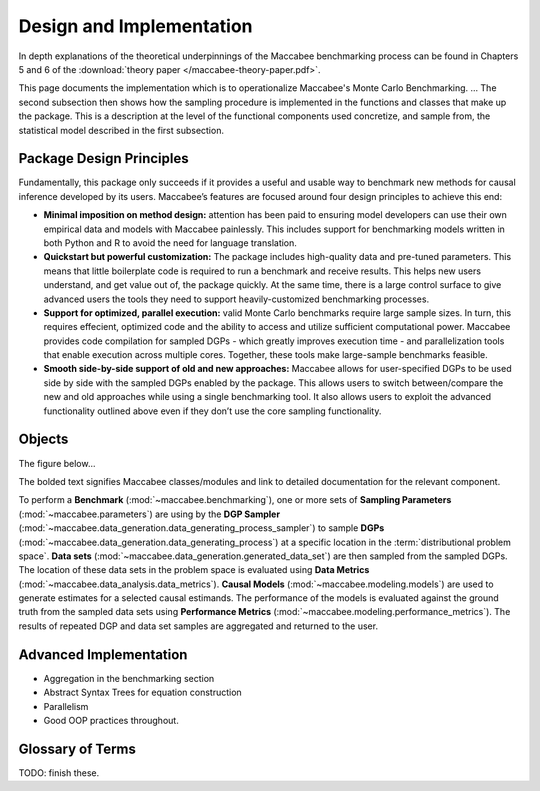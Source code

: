 Design and Implementation
=========================

In depth explanations of the theoretical underpinnings of the Maccabee benchmarking process can be found in Chapters 5 and 6 of the :download:`theory paper </maccabee-theory-paper.pdf>`.

This page documents the implementation which is to operationalize Maccabee's Monte Carlo Benchmarking. ... The second subsection then shows how the sampling procedure is implemented in the functions and classes that make up the package. This is a description at the level of the functional components used concretize, and sample from, the statistical model described in the first subsection.

Package Design Principles
-------------------------

Fundamentally, this package only succeeds if it provides a useful and usable way to benchmark new methods for causal inference developed by its users. Maccabee’s features are focused around four design principles to achieve this end:

* **Minimal imposition on method design:** attention has been paid to ensuring model developers can use their own empirical data and models with Maccabee painlessly. This includes support for benchmarking models written in both Python and R to avoid the need for language translation.

* **Quickstart but powerful customization:** The package includes high-quality data and pre-tuned parameters. This means that little boilerplate code is required to run a benchmark and receive results. This helps new users understand, and get value out of, the package quickly. At the same time, there is a large control surface to give advanced users the tools they need to support heavily-customized benchmarking processes.

* **Support for optimized, parallel execution:** valid Monte Carlo benchmarks require large sample sizes. In turn, this requires effecient, optimized code and the ability to access and utilize sufficient computational power. Maccabee provides code compilation for sampled DGPs - which greatly improves execution time - and parallelization tools that enable execution across multiple cores. Together, these tools make large-sample benchmarks feasible.

* **Smooth side-by-side support of old and new approaches:** Maccabee allows for user-specified DGPs to be used side by side with the sampled DGPs enabled by the package. This allows users to switch between/compare the new and old approaches while using a single benchmarking tool. It also allows users to exploit the advanced functionality outlined above even if they don’t use the core sampling functionality.

Objects
-------

The figure below...

The bolded text signifies Maccabee classes/modules and link to detailed documentation for the relevant component.

.. image:: design/maccabee-design-implementation-fig.png

To perform a **Benchmark** (:mod:`~maccabee.benchmarking`), one or more sets of **Sampling Parameters** (:mod:`~maccabee.parameters`) are using by the **DGP Sampler** (:mod:`~maccabee.data_generation.data_generating_process_sampler`) to sample **DGPs** (:mod:`~maccabee.data_generation.data_generating_process`) at a specific location in the :term:`distributional problem space`. **Data sets** (:mod:`~maccabee.data_generation.generated_data_set`) are then sampled from the sampled DGPs. The location of these data sets in the problem space is evaluated using **Data Metrics** (:mod:`~maccabee.data_analysis.data_metrics`). **Causal Models** (:mod:`~maccabee.modeling.models`) are used to generate estimates for a selected causal estimands. The performance of the models is evaluated against the ground truth from the sampled data sets using **Performance Metrics** (:mod:`~maccabee.modeling.performance_metrics`). The results of repeated DGP and data set samples are aggregated and returned to the user.

Advanced Implementation
-----------------------

- Aggregation in the benchmarking section
- Abstract Syntax Trees for equation construction
- Parallelism
- Good OOP practices throughout.

Glossary of Terms
-----------------

TODO: finish these.

.. glossary::

    Causal Model
      A causal model implements a mathematical estimator which extracts a causal estimand from an observational data set.

    Data Metric
      Data Metrics are real-valued functions which measure some distributional property of a generated data set. Each data metric measures the position of the data set along some well-defined 'axis' of the distributional problem space. Each axis may have more than one corresponding data metric.

    DGP
      A Data Generating Process describes the mathematical process which gives rise to a set of observed data - covariates, treatment assignments, and outcomes - and the corresponding unobserved/oracle data, primarily the treatment effect.

      Concretely, a DGP relates the DGP Variables - defined in the constants group :class:`~maccabee.constants.Constants.DGPVariables` - through a series of stochastic/deterministic functions. The nature of these functions defines the location of the resultant data sets in the :term:`distributional problem space`.

    Distributional Problem Space
      The performance of causal estimators depends on distributional properties of the observed data. The space of all possible distributional properties forms the distributional problem space. The performance of an estimator across the space and in specific regions is of interest to researchers.

    Distributional Problem Space Axis
      The :term:`distributional problem space` is defined by axes which represent the distributional properties and the values they can take on. The cartesian product of the values the axes can take out is the extent of the problem space.

    Distributional Setting
      A location in the :term:`distributional problem space` characterized by a specific position along each :term:`distributional problem space axis`.

    DSL
      TODO - domain specific language.

    DGP Variable
      DGP variables are the variables over which the DGP is defined. See chapter 3 and 4 of the theory work.

    Observable DGP Variable
      DGP variables which are available for causal inference.

    Oracle DGP Variable
      DGP variables which are not available for causal inference but which can be thought of as 'existing' during the data generation process. This includes potential outcomes, treatment effect, outcome noise etc.

    Parameter Specification File
      A file used to specify a set of DGP sampling parameters. The specification conforms to the schema laid out in the :term:`parameter schema file`.

    Default Parameter Specification File
      The file which specifies the default set of DGP sampling parameters. This is laid out as a standard :term:`parameter specification file`.

    Parameter Schema File
      The file which defines all of the DGP sampling parameters by providing names, types, validity conditions, and descriptions. The :term:`parameter specification file` specifies DGP sampling parameters that conform to the schema laid out in this file.

    Performance Metric
      Performance Metrics are real-valued functions which measure the quality of a causal estimator by comparing the estimand value to the ground truth. A performance metric may be well defined for a single estimand value but typically, in the context of this package, they are defined over a sample of estimand values with each estimand value corresponding to an estimate of the causal effect/s in a generated data set.

    Transformed Covariate
      TODO - transformed covariate

    YML
      YAML is a human-readable data-serialization language. It is commonly used for configuration files and in applications where data is being stored or transmitted (Wikipedia).

